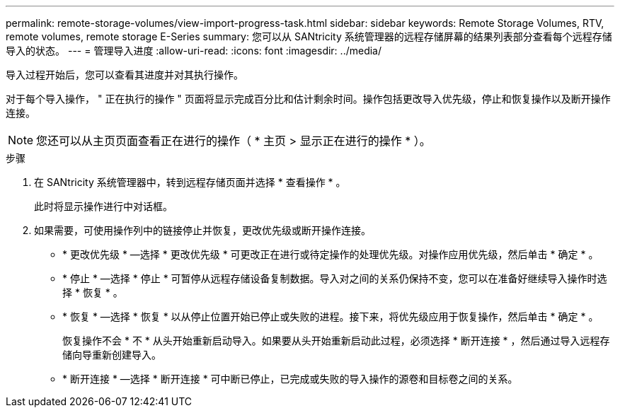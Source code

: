 ---
permalink: remote-storage-volumes/view-import-progress-task.html 
sidebar: sidebar 
keywords: Remote Storage Volumes, RTV, remote volumes, remote storage E-Series 
summary: 您可以从 SANtricity 系统管理器的远程存储屏幕的结果列表部分查看每个远程存储导入的状态。 
---
= 管理导入进度
:allow-uri-read: 
:icons: font
:imagesdir: ../media/


[role="lead"]
导入过程开始后，您可以查看其进度并对其执行操作。

对于每个导入操作， " 正在执行的操作 " 页面将显示完成百分比和估计剩余时间。操作包括更改导入优先级，停止和恢复操作以及断开操作连接。


NOTE: 您还可以从主页页面查看正在进行的操作（ * 主页 > 显示正在进行的操作 * ）。

.步骤
. 在 SANtricity 系统管理器中，转到远程存储页面并选择 * 查看操作 * 。
+
此时将显示操作进行中对话框。

. 如果需要，可使用操作列中的链接停止并恢复，更改优先级或断开操作连接。
+
** * 更改优先级 * —选择 * 更改优先级 * 可更改正在进行或待定操作的处理优先级。对操作应用优先级，然后单击 * 确定 * 。
** * 停止 * —选择 * 停止 * 可暂停从远程存储设备复制数据。导入对之间的关系仍保持不变，您可以在准备好继续导入操作时选择 * 恢复 * 。
** * 恢复 * —选择 * 恢复 * 以从停止位置开始已停止或失败的进程。接下来，将优先级应用于恢复操作，然后单击 * 确定 * 。
+
恢复操作不会 * 不 * 从头开始重新启动导入。如果要从头开始重新启动此过程，必须选择 * 断开连接 * ，然后通过导入远程存储向导重新创建导入。

** * 断开连接 * —选择 * 断开连接 * 可中断已停止，已完成或失败的导入操作的源卷和目标卷之间的关系。




